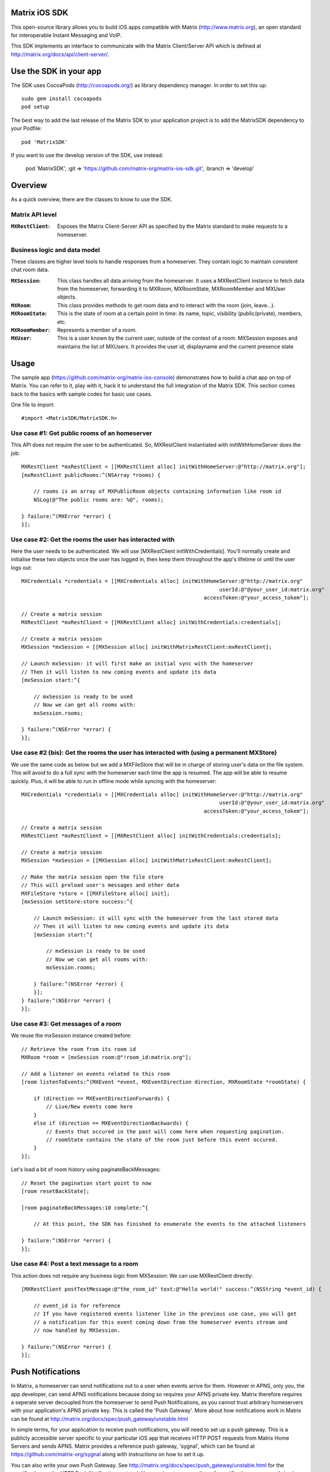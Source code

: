 Matrix iOS SDK
==============

This open-source library allows you to build iOS apps compatible with Matrix
(http://www.matrix.org), an open standard for interoperable Instant Messaging
and VoIP.

This SDK implements an interface to communicate with the Matrix Client/Server
API which is defined at http://matrix.org/docs/api/client-server/.


Use the SDK in your app 
=======================

The SDK uses CocoaPods (http://cocoapods.org/) as library dependency manager.
In order to set this up::

    sudo gem install cocoapods
    pod setup

The best way to add the last release of the Matrix SDK to your application
project is to add the MatrixSDK dependency to your Podfile::

    pod 'MatrixSDK'

If you want to use the develop version of the SDK, use instead:

    pod 'MatrixSDK', :git => 'https://github.com/matrix-org/matrix-ios-sdk.git',
    :branch => 'develop'


Overview
========

As a quick overview, there are the classes to know to use the SDK.

Matrix API level
----------------
:``MXRestClient``:
    Exposes the Matrix Client-Server API as specified by the Matrix standard to
    make requests to a homeserver. 


Business logic and data model
-----------------------------
These classes are higher level tools to handle responses from a homeserver.
They contain logic to maintain consistent chat room data.

:``MXSession``:
    This class handles all data arriving from the homeserver. It uses a
    MXRestClient instance to fetch data from the homeserver, forwarding it to
    MXRoom, MXRoomState, MXRoomMember and MXUser objects.

:``MXRoom``:
     This class provides methods to get room data and to interact with the room
     (join, leave...).

:``MXRoomState``:
     This is the state of room at a certain point in time: its name, topic,
     visibility (public/private), members, etc.
     
:``MXRoomMember``:
     Represents a member of a room.
     
:``MXUser``:
     This is a user known by the current user, outside of the context of a
     room. MXSession exposes and maintains the list of MXUsers. It provides
     the user id, displayname and the current presence state

Usage
=====

The sample app (https://github.com/matrix-org/matrix-ios-console)
demonstrates how to build a chat app on top of Matrix. You can refer to it,
play with it, hack it to understand the full integration of the Matrix SDK.
This section comes back to the basics with sample codes for basic use cases.

One file to import::

      #import <MatrixSDK/MatrixSDK.h>
  
Use case #1: Get public rooms of an homeserver
-----------------------------------------------
This API does not require the user to be authenticated. So, MXRestClient
instantiated with initWithHomeServer does the job::

    MXRestClient *mxRestClient = [[MXRestClient alloc] initWithHomeServer:@"http://matrix.org"];
    [mxRestClient publicRooms:^(NSArray *rooms) {
        
        // rooms is an array of MXPublicRoom objects containing information like room id
        NSLog(@"The public rooms are: %@", rooms);
        
    } failure:^(MXError *error) {
    }];


Use case #2: Get the rooms the user has interacted with
-------------------------------------------------------
Here the user needs to be authenticated. We will use 
[MXRestClient initWithCredentials].
You'll normally create and initialise these two objects once the user has
logged in, then keep them throughout the app's lifetime or until the user logs
out::

    MXCredentials *credentials = [[MXCredentials alloc] initWithHomeServer:@"http://matrix.org"
                                                                    userId:@"@your_user_id:matrix.org"
                                                               accessToken:@"your_access_tokem"];

    // Create a matrix session
    MXRestClient *mxRestClient = [[MXRestClient alloc] initWithCredentials:credentials];
    
    // Create a matrix session
    MXSession *mxSession = [[MXSession alloc] initWithMatrixRestClient:mxRestClient];
    
    // Launch mxSession: it will first make an initial sync with the homeserver
    // Then it will listen to new coming events and update its data
    [mxSession start:^{
        
        // mxSession is ready to be used
        // Now we can get all rooms with:
        mxSession.rooms;
        
    } failure:^(NSError *error) {
    }];
    
    
Use case #2 (bis): Get the rooms the user has interacted with (using a permanent MXStore)
-----------------------------------------------------------------------------------------
We use the same code as below but we add a MXFileStore that will be in charge of
storing user's data on the file system. This will avoid to do a full sync with the 
homeserver each time the app is resumed. The app will be able to resume quickly.
Plus, it will be able to run in offline mode while syncing with the homeserver::

    MXCredentials *credentials = [[MXCredentials alloc] initWithHomeServer:@"http://matrix.org"
                                                                    userId:@"@your_user_id:matrix.org"
                                                               accessToken:@"your_access_tokem"];

    // Create a matrix session
    MXRestClient *mxRestClient = [[MXRestClient alloc] initWithCredentials:credentials];

    // Create a matrix session
    MXSession *mxSession = [[MXSession alloc] initWithMatrixRestClient:mxRestClient];

    // Make the matrix session open the file store
    // This will preload user's messages and other data
    MXFileStore *store = [[MXFileStore alloc] init];
    [mxSession setStore:store success:^{
    
        // Launch mxSession: it will sync with the homeserver from the last stored data
        // Then it will listen to new coming events and update its data
        [mxSession start:^{
    
            // mxSession is ready to be used
            // Now we can get all rooms with:
            mxSession.rooms;
    
        } failure:^(NSError *error) {
        }];
    } failure:^(NSError *error) {
    }];


    
Use case #3: Get messages of a room
-----------------------------------
We reuse the mxSession instance created before::

    // Retrieve the room from its room id
    MXRoom *room = [mxSession room:@"!room_id:matrix.org"];
    
    // Add a listener on events related to this room
    [room listenToEvents:^(MXEvent *event, MXEventDirection direction, MXRoomState *roomState) {
    
        if (direction == MXEventDirectionForwards) {
            // Live/New events come here
        }
        else if (direction == MXEventDirectionBackwards) {
            // Events that occured in the past will come here when requesting pagination.
            // roomState contains the state of the room just before this event occured.
        }
    }];

    
Let's load a bit of room history using paginateBackMessages::

    // Reset the pagination start point to now
    [room resetBackState];

    [room paginateBackMessages:10 complete:^{
        
        // At this point, the SDK has finished to enumerate the events to the attached listeners
        
    } failure:^(NSError *error) {
    }];
    


Use case #4: Post a text message to a room
------------------------------------------
This action does not require any business logic from MXSession: We can use
MXRestClient directly::

    [MXRestClient postTextMessage:@"the_room_id" text:@"Hello world!" success:^(NSString *event_id) {
        
        // event_id is for reference
        // If you have registered events listener like in the previous use case, you will get
        // a notification for this event coming down from the homeserver events stream and
        // now handled by MXSession.
        
    } failure:^(NSError *error) {
    }];
    

Push Notifications
==================

In Matrix, a homeserver can send notifications out to a user when events
arrive for them. However in APNS, only you, the app developer, can send APNS
notifications because doing so requires your APNS private key. Matrix
therefore requires a seperate server decoupled from the homeserver to send
Push Notifications, as you cannot trust arbitrary homeservers with your
application's APNS private key. This is called the 'Push Gateway'. More about
how notifications work in Matrix can be found at
http://matrix.org/docs/spec/push_gateway/unstable.html

In simple terms, for your application to receive push notifications, you will
need to set up a push gateway. This is a publicly accessible server specific
to your particular iOS app that receives HTTP POST requests from Matrix Home
Servers and sends APNS. Matrix provides a reference push gateway, 'sygnal',
which can be found at https://github.com/matrix-org/sygnal along with
instructions on how to set it up.

You can also write your own Push Gateway. See
http://matrix.org/docs/spec/push_gateway/unstable.html
for the specification on the HTTP Push Notification protocol. Your push
gateway can listen for notifications on any path (as long as your app knows
that path in order to inform the homeserver) but Matrix strongly recommends
that the path of this URL be
'/_matrix/push/v1/notify'.

In your application, you will first register for APNS in the normal way
(assuming iOS 8 or above)::

    UIUserNotificationSettings *settings = [UIUserNotificationSettings settingsForTypes:(UIRemoteNotificationTypeBadge
                                                                                         |UIRemoteNotificationTypeSound
                                                                                         |UIRemoteNotificationTypeAlert)
                                                                                         categories:nil];
    [...]

    - (void)application:(UIApplication *)application
            didRegisterUserNotificationSettings:(UIUserNotificationSettings *)notificationSettings
    {
        [application registerForRemoteNotifications];
    }

When you receive the APNS token for this particular application instance, you
then encode this into text and use it as the 'pushkey' to call
setPusherWithPushkey in order to tell the homeserver to send pushes to this
device via your push gateway's URL. Matrix recommends base 64
encoding for APNS tokens (as this is what sygnal uses)::

    - (void)application:(UIApplication*)app
      didRegisterForRemoteNotificationsWithDeviceToken:(NSData*)deviceToken {
        NSString *b64Token = [self.deviceToken base64EncodedStringWithOptions:0];
        NSDictionary *pushData = @{
            @"url": @"https://example.com/_matrix/push/v1/notify" // your push gateway URL
        };
        NSString *deviceLang = [NSLocale preferredLanguages][0];
        NSString *profileTag = makeProfileTag(); // more about this later
        MXRestClient *restCli = [MatrixSDKHandler sharedHandler].mxRestClient;
        [restCli
            setPusherWithPushkey:b64Token
            kind:@"http"
            appId:@"com.example.supercoolmatrixapp.prod"
            appDisplayName:@"My Super Cool Matrix iOS App"
            deviceDisplayName:[[UIDevice currentDevice] name]
            profileTag:profileTag
            lang:deviceLang
            data:pushData
            success:^{
                // Hooray!
            } failure:^(NSError *error) {
                // Some super awesome error handling goes here
            }
        ];
    }

When you call setPusherWithPushkey, this creates a pusher on the homeserver
that your session is logged in to. This will send HTTP notifications to a URL
you supply as the 'url' key in the 'data' argument to setPusherWithPushkey.

You can read more about these parameters in the Client / Server specification
(https://github.com/matrix-org/matrix-doc/blob/master/specification/43_push_cs_api.rst). A
little more information about some of these parameters is included below:

appId
  This has two purposes: firstly to form the namespace in which your pushkeys
  exist on a homeserver, which means you should use something unique to your
  application: a reverse-DNS style identifier is strongly recommended. Its
  second purpose is to identify your application to your Push Gateway, such that
  your Push Gateway knows which private key and certificate to use when talking
  to the APNS gateway. You should therefore use different app IDs depending on
  whether your application is in production or sandbox push mode so that your
  Push Gateway can send the APNS accordingly. Matrix recommends suffixing your
  appId with '.dev' or '.prod' accordingly.

profileTag
  This identifies which set of push rules this device should obey. For more
  information about push rules, see the Client / Server push specification:
  https://github.com/matrix-org/matrix-doc/blob/master/specification/43_push_cs_api.rst
  This is an identifier for the set of device-specific push rules that this
  device will obey. The recommendation is to auto-generate a 16 character
  alphanumeric string and use this string for the lifetime of the application
  data. More advanced usage of this will allow for several devices sharing a set
  of push rules.

Development
===========

The repository contains a Xcode project in order to develop. This project does
not build an app but a test suite. See the next section to set the test
environment.

Before opening the Matrix SDK Xcode workspace, you need to build it.

The project has some third party library dependencies declared in a pod file.
You need to run the CocoaPods command to download them and to set up the Matrix
SDK workspace::

        $ pod install

Then, open ``MatrixSDK.xcworkspace``. 

Tests
=====
The tests in the SDK Xcode project are both unit and integration tests.

Out of the box, the tests use one of the homeservers (located at
http://localhost:8080) of the "Demo Federation of Homeservers"
(https://github.com/matrix-org/synapse#running-a-demo-federation-of-homeservers)
. You have to start them from your local Synapse folder::

      $ virtualenv env
      $ source env/bin/activate
      $ demo/start.sh --no-rate-limit

Then, you can run the tests from the Xcode Test navigator tab or select the
MatrixSDKTests scheme and click on the "Test" action.

Known issues
============

CocoaPods may fail to install on OSX 10.8.x with "i18n requires Ruby version 
>= 1.9.3.".  This is a known problem similar to
https://github.com/CocoaPods/CocoaPods/issues/2458 that needs to be raised with
the cocoapods team.

Registration
------------
The SDK currently manages only login-password type registration.
This type of registration is not accepted by the homeserver hosted at
matrix.org. It has been disabled for security and spamming reasons.
So, for now, you will be not be able to register a new account with the SDK on
such homeserver. But you can login an existing user.

If you run your own homeserver, the default launch parameters enables the
login-password type registration and you will be able to register a new user to it.

Copyright & License
==================

Copyright (c) 2014-2016 OpenMarket Ltd

Licensed under the Apache License, Version 2.0 (the "License"); you may not use this work except in compliance with the License. You may obtain a copy of the License in the LICENSE file, or at:

http://www.apache.org/licenses/LICENSE-2.0

Unless required by applicable law or agreed to in writing, software distributed under the License is distributed on an "AS IS" BASIS, WITHOUT WARRANTIES OR CONDITIONS OF ANY KIND, either express or implied. See the License for the specific language governing permissions and limitations under the License.


